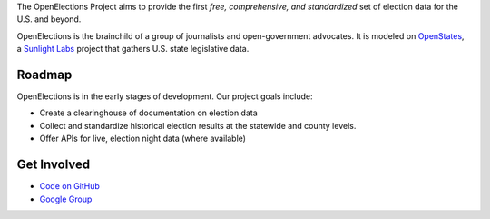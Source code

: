 The OpenElections Project aims to provide the first *free, comprehensive, and standardized* set of election data for the U.S. and beyond.

OpenElections is the brainchild of a group of journalists and open-government advocates. It is modeled on `OpenStates <http://openstates.org/>`_, a `Sunlight Labs <http://sunlightlabs.com>`_  project that gathers U.S. state legislative data.

Roadmap
-------
OpenElections is in the early stages of development. Our project goals include:

* Create a clearinghouse of documentation on election data
* Collect and standardize historical election results at the statewide and county levels.
* Offer APIs for live, election night data (where available)

Get Involved
------------
* `Code on GitHub <http://github.com/zstumgoren/openstates/>`_
* `Google Group <https://groups.google.com/forum/#!forum/openelections>`_
